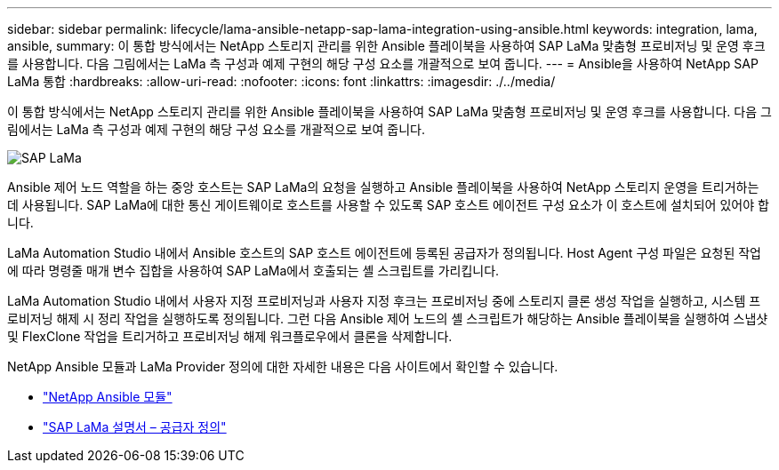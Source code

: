 ---
sidebar: sidebar 
permalink: lifecycle/lama-ansible-netapp-sap-lama-integration-using-ansible.html 
keywords: integration, lama, ansible, 
summary: 이 통합 방식에서는 NetApp 스토리지 관리를 위한 Ansible 플레이북을 사용하여 SAP LaMa 맞춤형 프로비저닝 및 운영 후크를 사용합니다. 다음 그림에서는 LaMa 측 구성과 예제 구현의 해당 구성 요소를 개괄적으로 보여 줍니다. 
---
= Ansible을 사용하여 NetApp SAP LaMa 통합
:hardbreaks:
:allow-uri-read: 
:nofooter: 
:icons: font
:linkattrs: 
:imagesdir: ./../media/


[role="lead"]
이 통합 방식에서는 NetApp 스토리지 관리를 위한 Ansible 플레이북을 사용하여 SAP LaMa 맞춤형 프로비저닝 및 운영 후크를 사용합니다. 다음 그림에서는 LaMa 측 구성과 예제 구현의 해당 구성 요소를 개괄적으로 보여 줍니다.

image::lama-ansible-image6.png[SAP LaMa, Ansible Control Node, NetApp Storage라는 레이블이 붙은 세 개의 상자가 있는 매우 복잡한 이미지입니다. 각 상자에는 각 레벨에서 수행되는 각 프로세스 단계가 포함되어 있습니다.]

Ansible 제어 노드 역할을 하는 중앙 호스트는 SAP LaMa의 요청을 실행하고 Ansible 플레이북을 사용하여 NetApp 스토리지 운영을 트리거하는 데 사용됩니다. SAP LaMa에 대한 통신 게이트웨이로 호스트를 사용할 수 있도록 SAP 호스트 에이전트 구성 요소가 이 호스트에 설치되어 있어야 합니다.

LaMa Automation Studio 내에서 Ansible 호스트의 SAP 호스트 에이전트에 등록된 공급자가 정의됩니다. Host Agent 구성 파일은 요청된 작업에 따라 명령줄 매개 변수 집합을 사용하여 SAP LaMa에서 호출되는 셸 스크립트를 가리킵니다.

LaMa Automation Studio 내에서 사용자 지정 프로비저닝과 사용자 지정 후크는 프로비저닝 중에 스토리지 클론 생성 작업을 실행하고, 시스템 프로비저닝 해제 시 정리 작업을 실행하도록 정의됩니다. 그런 다음 Ansible 제어 노드의 셸 스크립트가 해당하는 Ansible 플레이북을 실행하여 스냅샷 및 FlexClone 작업을 트리거하고 프로비저닝 해제 워크플로우에서 클론을 삭제합니다.

NetApp Ansible 모듈과 LaMa Provider 정의에 대한 자세한 내용은 다음 사이트에서 확인할 수 있습니다.

* https://www.ansible.com/integrations/infrastructure/netapp["NetApp Ansible 모듈"^]
* https://help.sap.com/doc/700f9a7e52c7497cad37f7c46023b7ff/3.0.11.0/en-US/bf6b3e43340a4cbcb0c0f3089715c068.html["SAP LaMa 설명서 – 공급자 정의"^]

